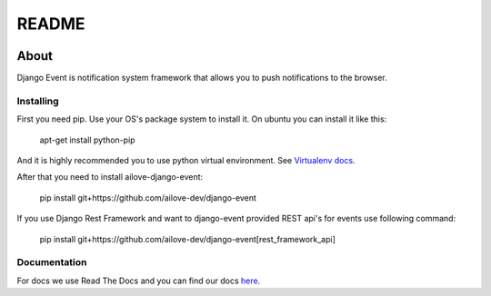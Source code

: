 README
======

.. image:: https://readthedocs.org/projects/django-event/badge/?version=latest
    :target: https://readthedocs.org/projects/django-event/?badge=latest
    :alt: Documentation Status


About
-----

Django Event is notification system framework that allows you to push notifications to the browser.

Installing
~~~~~~~~~~

First you need pip. 
Use your OS's package system to install it.
On ubuntu you can install it like this:

    apt-get install python-pip
    
And it is highly recommended you to use python virtual environment. See `Virtualenv docs`_.

.. _`Virtualenv docs`: https://virtualenv.readthedocs.org/en/latest/

After that you need to install ailove-django-event:
    
    pip install git+https://github.com/ailove-dev/django-event
    
If you use Django Rest Framework and want to django-event provided REST api's for events use following command:

    pip install git+https://github.com/ailove-dev/django-event[rest_framework_api]


Documentation
~~~~~~~~~~~~~

For docs we use Read The Docs and you can find our docs `here`_.
    
.. _`here`: https://django-event.readthedocs.org/
    